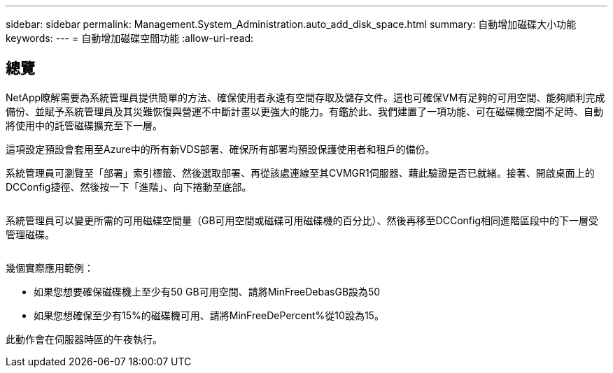 ---
sidebar: sidebar 
permalink: Management.System_Administration.auto_add_disk_space.html 
summary: 自動增加磁碟大小功能 
keywords:  
---
= 自動增加磁碟空間功能
:allow-uri-read: 




== 總覽

NetApp瞭解需要為系統管理員提供簡單的方法、確保使用者永遠有空間存取及儲存文件。這也可確保VM有足夠的可用空間、能夠順利完成備份、並賦予系統管理員及其災難恢復與營運不中斷計畫以更強大的能力。有鑑於此、我們建置了一項功能、可在磁碟機空間不足時、自動將使用中的託管磁碟擴充至下一層。

這項設定預設會套用至Azure中的所有新VDS部署、確保所有部署均預設保護使用者和租戶的備份。

系統管理員可瀏覽至「部署」索引標籤、然後選取部署、再從該處連線至其CVMGR1伺服器、藉此驗證是否已就緒。接著、開啟桌面上的DCConfig捷徑、然後按一下「進階」、向下捲動至底部。

image:increase_disk1.png[""]

系統管理員可以變更所需的可用磁碟空間量（GB可用空間或磁碟可用磁碟機的百分比）、然後再移至DCConfig相同進階區段中的下一層受管理磁碟。

image:increase_disk2.png[""]

幾個實際應用範例：

* 如果您想要確保磁碟機上至少有50 GB可用空間、請將MinFreeDebasGB設為50
* 如果您想確保至少有15%的磁碟機可用、請將MinFreeDePercent%從10設為15。


此動作會在伺服器時區的午夜執行。
